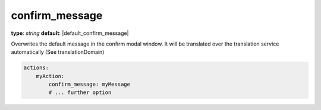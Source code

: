 confirm_message
~~~~~~~~~~~~~~~

**type**: `string`
**default**: |default_confirm_message|

Overwrites the default message in the confirm modal window. It will be translated over the translation service automatically (See translationDomain)

.. code-block:: yaml

    actions:
        myAction:
            confirm_message: myMessage
            # ... further option